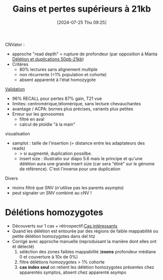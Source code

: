 #+title:      Gains et pertes supérieurs à 21kb
#+date:       [2024-07-25 Thu 09:25]
#+filetags:   :auragen:pipeline:
#+identifier: 20240725T092541

CNVator :
- approche "read depth" = rupture de profondeur (par opposition à Manta [[denote:20240725T092255][Délétion et duplications 50pb-21kb]])
- Critères
  - 80% lectures sans alignement multiple
  - non récurrente (<1% population et cohorte)
  - absent apparenté à l'état homozygote

[[denote:20240724T104200][Validation]]
- 96% RECALL pour pertes 87% gain, T21 vue
- limites: centromérique,télomérique, sans lecture chevauchantes
- avantage / ACPA: bornes plus précises, variants plus petites
- Erreur sur les gonosomes
  - filtré en aval
  - calcul de ploïdie "à la main"

visualisation
- samplot : taille de l'insertion (= distance entre les adaptateurs des reads)
  - > si augmenté, duplication possilbe.
  - insert size : illustratio sur diapo 5.6 mais le principe et qu'une délétion aura une grande insert size (car sera "étiré" sur le génome de référence). C'est l'inverse pour une duplication

Divers
-  moins filtré que SNV (n'utilise pas les parents asympto)
-  peut signaler un SNV combiné au cNV !

* Délétions homozygotes
:PROPERTIES:
:ID:       64f82f33-24bb-475b-ad85-3303c5a20a8d
:END:
- Découverts sur 1 cas + rétrospectif:[[denote:20240716T104823][Cas intéressants]]
- Quand les délétion est entourée par des régions de faible mappabilité ou petite délétion homozygotes dans del htz
- Corrigé avec approche manuelle (reproduisant la manière dont elles ont ét détecté)
  1. séléction des zones faibles mappabilité (*exons* profondeur médiane 0 et couverture à 10x de 0%)
  2. filtre délétions homozygotes > 1% cohorte
  3. *cas index seul* on retient les délétion homozygotes présentes chez apparentés symptos, absent chez apparenté asympo

